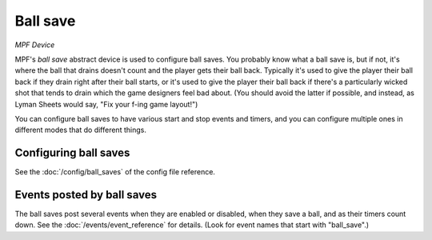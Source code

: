 Ball save
=========

*MPF Device*

MPF's *ball save* abstract device is used to configure ball saves. You
probably know what a ball save is, but if not, it's where the ball
that drains doesn't count and the player gets their ball back.
Typically it's used to give the player their ball back if they drain
right after their ball starts, or it's used to give the player their
ball back if there's a particularly wicked shot that tends to drain
which the game designers feel bad about. (You should avoid the latter
if possible, and instead, as Lyman Sheets would say, "Fix your f-ing
game layout!")

You can configure ball saves to have various start and
stop events and timers, and you can configure multiple ones in
different modes that do different things.


Configuring ball saves
----------------------

See the :doc:`/config/ball_saves` of the config file reference.


Events posted by ball saves
---------------------------

The ball saves post several events when they are enabled or disabled, when they
save a ball, and as their timers count down. See the :doc:`/events/event_reference` for details.
(Look for event names that start with "ball_save".)



